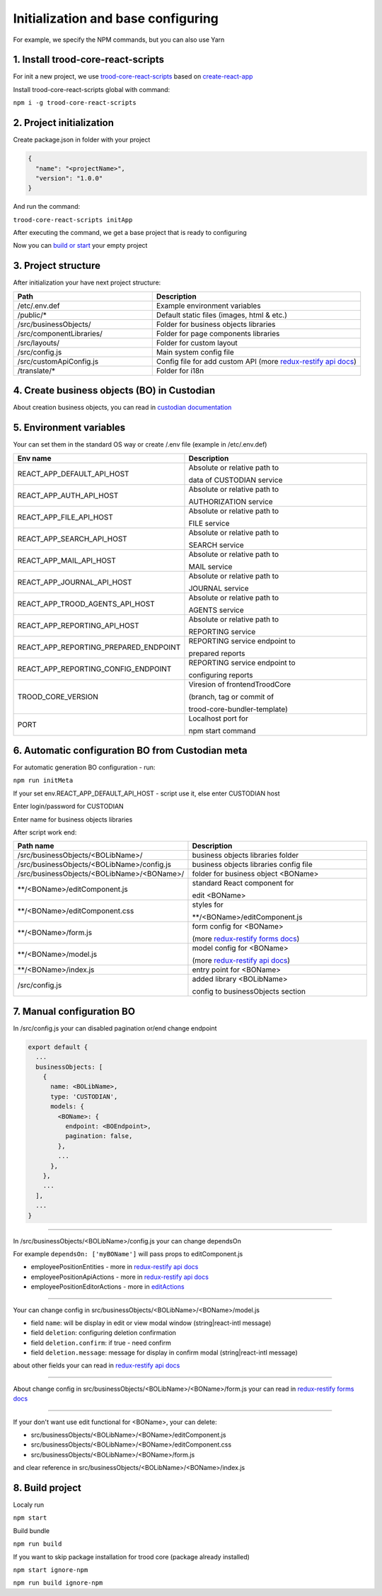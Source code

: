 ====================================
Initialization and base configuring
====================================

For example, we specify the NPM commands, but you can also use Yarn

.. _`redux-restify docs`: https://github.com/DeyLak/redux-restify/blob/master/docs/api.md

.. _`redux-restify api docs`: https://github.com/DeyLak/redux-restify/blob/master/docs/api.md

.. _`redux-restify forms docs`: https://github.com/DeyLak/redux-restify/blob/master/docs/forms.md

************************************
1. Install trood-core-react-scripts
************************************

For init a new project, we use `trood-core-react-scripts`_ based on `create-react-app`_

.. _`trood-core-react-scripts`: https://www.npmjs.com/package/trood-core-react-scripts

.. _`create-react-app`: https://create-react-app.dev/docs/getting-started/

Install trood-core-react-scripts global with command:

``npm i -g trood-core-react-scripts``

**************************
2. Project initialization
**************************

Create package.json in folder with your project

.. code-block:: json

    {
      "name": "<projectName>",
      "version": "1.0.0"
    }

And run the command:

``trood-core-react-scripts initApp``

After executing the command, we get a base project that is ready to configuring

Now you can `build or start`_ your empty project

.. _`build or start`: `8. Build project`_

*********************
3. Project structure
*********************

After initialization your have next project structure:

.. list-table::
   :widths: 40 60
   :header-rows: 1

   * - Path
     - Description
   * - /etc/.env.def
     - Example environment variables
   * - /public/*
     - Default static files (images, html & etc.)
   * - /src/businessObjects/
     - Folder for business objects libraries
   * - /src/componentLibraries/
     - Folder for page components libraries
   * - /src/layouts/
     - Folder for custom layout
   * - /src/config.js
     - Main system config file
   * - /src/customApiConfig.js
     - Config file for add custom API (more `redux-restify api docs`_)
   * - /translate/*
     - Folder for i18n

*********************************************
4. Create business objects (BO) in Custodian
*********************************************

About creation business objects, you can read in `custodian documentation`_

.. _`Custodian documentation`: /troodcore/custodian/index.html

*************************
5. Environment variables
*************************

Your can set them in the standard OS way or create /.env file (example in /etc/.env.def)

.. list-table::
    :widths: 40 60
    :header-rows: 1

    * - Env name
      - Description
    * - REACT_APP_DEFAULT_API_HOST
      - Absolute or relative path to

        data of CUSTODIAN service
    * - REACT_APP_AUTH_API_HOST
      - Absolute or relative path to

        AUTHORIZATION service
    * - REACT_APP_FILE_API_HOST
      - Absolute or relative path to

        FILE service
    * - REACT_APP_SEARCH_API_HOST
      - Absolute or relative path to

        SEARCH service
    * - REACT_APP_MAIL_API_HOST
      - Absolute or relative path to

        MAIL service
    * - REACT_APP_JOURNAL_API_HOST
      - Absolute or relative path to

        JOURNAL service
    * - REACT_APP_TROOD_AGENTS_API_HOST
      - Absolute or relative path to

        AGENTS service
    * - REACT_APP_REPORTING_API_HOST
      - Absolute or relative path to

        REPORTING service
    * - REACT_APP_REPORTING_PREPARED_ENDPOINT
      - REPORTING service endpoint to

        prepared reports
    * - REACT_APP_REPORTING_CONFIG_ENDPOINT
      - REPORTING service endpoint to

        configuring reports
    * - TROOD_CORE_VERSION
      - Viresion of frontendTroodCore

        (branch, tag or commit of

        trood-core-bundler-template)
    * - PORT
      - Localhost port for

        npm start command

**************************************************
6. Automatic configuration BO from Custodian meta
**************************************************

For automatic generation BO configuration - run:

``npm run initMeta``

If your set env.REACT_APP_DEFAULT_API_HOST - script use it, else enter CUSTODIAN host

Enter login/password for CUSTODIAN

Enter name for business objects libraries

After script work end:

.. list-table::
    :widths: 40 60
    :header-rows: 1

    * - Path name
      - Description
    * - /src/businessObjects/<BOLibName>/
      - business objects libraries folder
    * - /src/businessObjects/<BOLibName>/config.js
      - business objects libraries config file
    * - /src/businessObjects/<BOLibName>/<BOName>/
      - folder for business object <BOName>
    * - \*\*/<BOName>/editComponent.js
      - standard React component for

        edit <BOName>
    * - \*\*/<BOName>/editComponent.css
      - styles for

        \*\*/<BOName>/editComponent.js
    * - \*\*/<BOName>/form.js
      - form config for <BOName>

        (more `redux-restify forms docs`_)
    * - \*\*/<BOName>/model.js
      - model config for <BOName>

        (more `redux-restify api docs`_)
    * - \*\*/<BOName>/index.js
      - entry point for <BOName>
    * - /src/config.js
      - added library <BOLibName>

        config to businessObjects section

***************************
7. Manual configuration BO
***************************

In /src/config.js your can disabled pagination or/end change endpoint

.. code-block:: js

    export default {
      ...
      businessObjects: [
        {
          name: <BOLibName>,
          type: 'CUSTODIAN',
          models: {
            <BOName>: {
              endpoint: <BOEndpoint>,
              pagination: false,
            },
            ...
          },
        },
        ...
      ],
      ...
    }

--------

In /src/businessObjects/<BOLibName>/config.js your can change dependsOn

For example ``dependsOn: ['myBOName']`` will pass props to editComponent.js

.. _`editActions`: ./edit-components.html

* employeePositionEntities - more in `redux-restify api docs`_
* employeePositionApiActions - more in `redux-restify api docs`_
* employeePositionEditorActions - more in `editActions`_

--------

Your can change config in src/businessObjects/<BOLibName>/<BOName>/model.js

* field ``name``: will be display in edit or view modal window (string|react-intl message)
* field ``deletion``: configuring deletion confirmation
* field ``deletion.confirm``: if true - need confirm
* field ``deletion.message``: message for display in confirm modal (string|react-intl message)

about other fields your can read in `redux-restify api docs`_

--------

About change config in src/businessObjects/<BOLibName>/<BOName>/form.js your can read in `redux-restify forms docs`_

--------

If your don't want use edit functional for <BOName>, your can delete:

* src/businessObjects/<BOLibName>/<BOName>/editComponent.js
* src/businessObjects/<BOLibName>/<BOName>/editComponent.css
* src/businessObjects/<BOLibName>/<BOName>/form.js

and clear reference in src/businessObjects/<BOLibName>/<BOName>/index.js

*****************
8. Build project
*****************

Localy run

``npm start``

Build bundle

``npm run build``

If you want to skip package installation for trood core (package already installed)

``npm start ignore-npm``

``npm run build ignore-npm``
